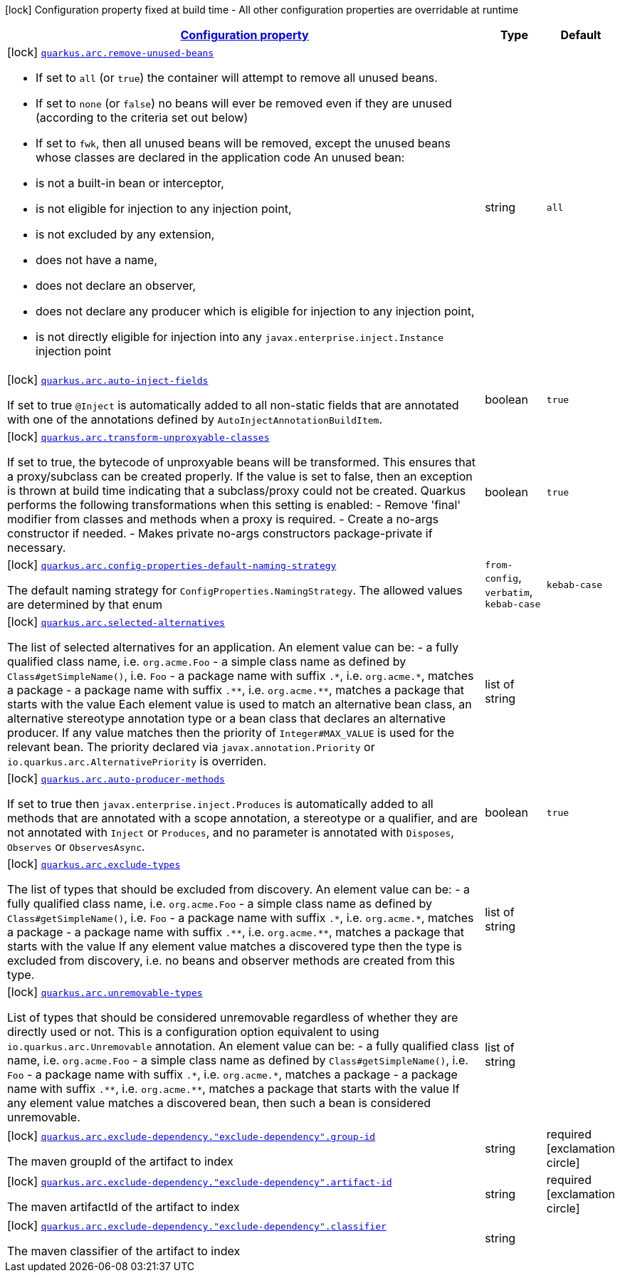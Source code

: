 [.configuration-legend]
icon:lock[title=Fixed at build time] Configuration property fixed at build time - All other configuration properties are overridable at runtime
[.configuration-reference.searchable, cols="80,.^10,.^10"]
|===

h|[[quarkus-arc_configuration]]link:#quarkus-arc_configuration[Configuration property]

h|Type
h|Default

a|icon:lock[title=Fixed at build time] [[quarkus-arc_quarkus.arc.remove-unused-beans]]`link:#quarkus-arc_quarkus.arc.remove-unused-beans[quarkus.arc.remove-unused-beans]`

[.description]
--
- If set to `all` (or `true`) the container will attempt to remove all unused beans. 
 - If set to `none` (or `false`) no beans will ever be removed even if they are unused (according to the criteria set out below) 
 - If set to `fwk`, then all unused beans will be removed, except the unused beans whose classes are declared in the application code  
 An unused bean:  
 - is not a built-in bean or interceptor, 
 - is not eligible for injection to any injection point, 
 - is not excluded by any extension, 
 - does not have a name, 
 - does not declare an observer, 
 - does not declare any producer which is eligible for injection to any injection point, 
 - is not directly eligible for injection into any `javax.enterprise.inject.Instance` injection point
--|string 
|`all`


a|icon:lock[title=Fixed at build time] [[quarkus-arc_quarkus.arc.auto-inject-fields]]`link:#quarkus-arc_quarkus.arc.auto-inject-fields[quarkus.arc.auto-inject-fields]`

[.description]
--
If set to true `@Inject` is automatically added to all non-static fields that are annotated with one of the annotations defined by `AutoInjectAnnotationBuildItem`.
--|boolean 
|`true`


a|icon:lock[title=Fixed at build time] [[quarkus-arc_quarkus.arc.transform-unproxyable-classes]]`link:#quarkus-arc_quarkus.arc.transform-unproxyable-classes[quarkus.arc.transform-unproxyable-classes]`

[.description]
--
If set to true, the bytecode of unproxyable beans will be transformed. This ensures that a proxy/subclass can be created properly. If the value is set to false, then an exception is thrown at build time indicating that a subclass/proxy could not be created. Quarkus performs the following transformations when this setting is enabled:  
 - Remove 'final' modifier from classes and methods when a proxy is required. 
 - Create a no-args constructor if needed. 
 - Makes private no-args constructors package-private if necessary.
--|boolean 
|`true`


a|icon:lock[title=Fixed at build time] [[quarkus-arc_quarkus.arc.config-properties-default-naming-strategy]]`link:#quarkus-arc_quarkus.arc.config-properties-default-naming-strategy[quarkus.arc.config-properties-default-naming-strategy]`

[.description]
--
The default naming strategy for `ConfigProperties.NamingStrategy`. The allowed values are determined by that enum
--|`from-config`, `verbatim`, `kebab-case` 
|`kebab-case`


a|icon:lock[title=Fixed at build time] [[quarkus-arc_quarkus.arc.selected-alternatives]]`link:#quarkus-arc_quarkus.arc.selected-alternatives[quarkus.arc.selected-alternatives]`

[.description]
--
The list of selected alternatives for an application. 
 An element value can be:  
 - a fully qualified class name, i.e. `org.acme.Foo` 
 - a simple class name as defined by `Class++#++getSimpleName()`, i.e. `Foo` 
 - a package name with suffix `.++*++`, i.e. `org.acme.++*++`, matches a package 
 - a package name with suffix `.++**++`, i.e. `org.acme.++**++`, matches a package that starts with the value  Each element value is used to match an alternative bean class, an alternative stereotype annotation type or a bean class that declares an alternative producer. If any value matches then the priority of `Integer++#++MAX_VALUE` is used for the relevant bean. The priority declared via `javax.annotation.Priority` or `io.quarkus.arc.AlternativePriority` is overriden.
--|list of string 
|


a|icon:lock[title=Fixed at build time] [[quarkus-arc_quarkus.arc.auto-producer-methods]]`link:#quarkus-arc_quarkus.arc.auto-producer-methods[quarkus.arc.auto-producer-methods]`

[.description]
--
If set to true then `javax.enterprise.inject.Produces` is automatically added to all methods that are annotated with a scope annotation, a stereotype or a qualifier, and are not annotated with `Inject` or `Produces`, and no parameter is annotated with `Disposes`, `Observes` or `ObservesAsync`.
--|boolean 
|`true`


a|icon:lock[title=Fixed at build time] [[quarkus-arc_quarkus.arc.exclude-types]]`link:#quarkus-arc_quarkus.arc.exclude-types[quarkus.arc.exclude-types]`

[.description]
--
The list of types that should be excluded from discovery. 
 An element value can be:  
 - a fully qualified class name, i.e. `org.acme.Foo` 
 - a simple class name as defined by `Class++#++getSimpleName()`, i.e. `Foo` 
 - a package name with suffix `.++*++`, i.e. `org.acme.++*++`, matches a package 
 - a package name with suffix `.++**++`, i.e. `org.acme.++**++`, matches a package that starts with the value  If any element value matches a discovered type then the type is excluded from discovery, i.e. no beans and observer methods are created from this type.
--|list of string 
|


a|icon:lock[title=Fixed at build time] [[quarkus-arc_quarkus.arc.unremovable-types]]`link:#quarkus-arc_quarkus.arc.unremovable-types[quarkus.arc.unremovable-types]`

[.description]
--
List of types that should be considered unremovable regardless of whether they are directly used or not. This is a configuration option equivalent to using `io.quarkus.arc.Unremovable` annotation. 
 An element value can be:  
 - a fully qualified class name, i.e. `org.acme.Foo` 
 - a simple class name as defined by `Class++#++getSimpleName()`, i.e. `Foo` 
 - a package name with suffix `.++*++`, i.e. `org.acme.++*++`, matches a package 
 - a package name with suffix `.++**++`, i.e. `org.acme.++**++`, matches a package that starts with the value  If any element value matches a discovered bean, then such a bean is considered unremovable.
--|list of string 
|


a|icon:lock[title=Fixed at build time] [[quarkus-arc_quarkus.arc.exclude-dependency.-exclude-dependency-.group-id]]`link:#quarkus-arc_quarkus.arc.exclude-dependency.-exclude-dependency-.group-id[quarkus.arc.exclude-dependency."exclude-dependency".group-id]`

[.description]
--
The maven groupId of the artifact to index
--|string 
|required icon:exclamation-circle[title=Configuration property is required]


a|icon:lock[title=Fixed at build time] [[quarkus-arc_quarkus.arc.exclude-dependency.-exclude-dependency-.artifact-id]]`link:#quarkus-arc_quarkus.arc.exclude-dependency.-exclude-dependency-.artifact-id[quarkus.arc.exclude-dependency."exclude-dependency".artifact-id]`

[.description]
--
The maven artifactId of the artifact to index
--|string 
|required icon:exclamation-circle[title=Configuration property is required]


a|icon:lock[title=Fixed at build time] [[quarkus-arc_quarkus.arc.exclude-dependency.-exclude-dependency-.classifier]]`link:#quarkus-arc_quarkus.arc.exclude-dependency.-exclude-dependency-.classifier[quarkus.arc.exclude-dependency."exclude-dependency".classifier]`

[.description]
--
The maven classifier of the artifact to index
--|string 
|

|===